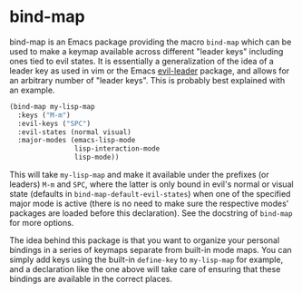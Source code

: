 
* bind-map
bind-map is an Emacs package providing the macro =bind-map= which can be used to
make a keymap available across different "leader keys" including ones tied to
evil states. It is essentially a generalization of the idea of a leader key as
used in vim or the Emacs [[https://github.com/cofi/evil-leader][evil-leader]] package, and allows for an arbitrary number
of "leader keys". This is probably best explained with an example.

#+BEGIN_SRC emacs-lisp
(bind-map my-lisp-map
  :keys ("M-m")
  :evil-keys ("SPC")
  :evil-states (normal visual)
  :major-modes (emacs-lisp-mode
                lisp-interaction-mode
                lisp-mode))
#+END_SRC

This will take =my-lisp-map= and make it available under the prefixes (or
leaders) =M-m= and =SPC=, where the latter is only bound in evil's normal or
visual state (defaults in =bind-map-default-evil-states=) when one of the
specified major mode is active (there is no need to make sure the respective
modes' packages are loaded before this declaration). See the docstring of
=bind-map= for more options.

The idea behind this package is that you want to organize your personal bindings
in a series of keymaps separate from built-in mode maps. You can simply add keys
using the built-in =define-key= to =my-lisp-map= for example, and a declaration
like the one above will take care of ensuring that these bindings are available
in the correct places.
